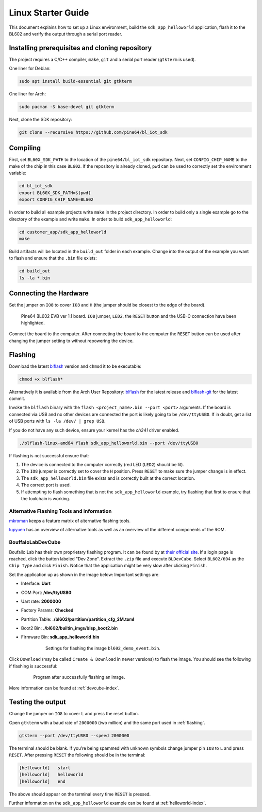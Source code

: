 Linux Starter Guide
===================

..
    TODO:
    * Change to impersonal language?
    * Read through.


This document explains how to set up a Linux environment, build the ``sdk_app_helloworld`` application, flash it to the BL602 and verify the output through a serial port reader.

Installing prerequisites and cloning repository
-----------------------------------------------

The project requires a C/C++ compiler, ``make``, ``git`` and a serial port reader (``gtkterm`` is used).

One liner for Debian:

.. code-block:: bash

    sudo apt install build-essential git gtkterm

One liner for Arch:

.. code-block:: bash

    sudo pacman -S base-devel git gtkterm

Next, clone the SDK repository:

.. code-block:: bash

    git clone --recursive https://github.com/pine64/bl_iot_sdk

Compiling
----------------------

First, set ``BL60X_SDK_PATH`` to the location of the ``pine64/bl_iot_sdk`` repository.
Next, set ``CONFIG_CHIP_NAME`` to the make of the chip in this case ``BL602``.
If the repository is already cloned, ``pwd`` can be used to correctly set the environment variable:

.. code-block:: bash

    cd bl_iot_sdk
    export BL60X_SDK_PATH=$(pwd)
    export CONFIG_CHIP_NAME=BL602

In order to build all example projects write ``make`` in the project directory.
In order to build only a single example go to the directory of the example and write ``make``.
In order to build ``sdk_app_helloworld``:

.. code-block:: bash

    cd customer_app/sdk_app_helloworld
    make

Build artifacts will be located in the ``build_out`` folder in each example.
Change into the output of the example you want to flash and ensure that the ``.bin`` file exists:

.. code-block:: bash

    cd build_out
    ls -la *.bin

.. _connecting-hardware:

Connecting the Hardware
-----------------------

Set the jumper on ``IO8`` to cover ``IO8`` and ``H`` (the jumper should be closest to the edge of the board).

.. figure:: imgs/Pine64-BL602-EVB-ver-11.png
   :alt:

   Pine64 BL602 EVB ver 1.1 board. ``IO8`` jumper, ``LED2``, the ``RESET`` button and the USB-C connection have been highlighted.

Connect the board to the computer.
After connecting the board to the computer the ``RESET`` button can be used after changing the jumper setting to without repowering the device.

.. _flashing:

Flashing
--------

Download the latest `blflash <https://github.com/spacemeowx2/blflash/releases>`_ version and ``chmod`` it to be executable:

.. code-block:: bash

    chmod +x blflash*

Alternatively it is available from the Arch User Repository: `blflash <https://aur.archlinux.org/packages/blflash/>`__ for the latest release and `blflash-git <https://aur.archlinux.org/packages/blflash-git/>`_ for the latest commit.

Invoke the ``blflash`` binary with the ``flash <project_name>.bin --port <port>`` arguments.
If the board is connected via USB and no other devices are connected the port is likely going to be ``/dev/ttyUSB0``.
If in doubt, get a list of USB ports with ``ls -la /dev/ | grep USB``.

If you do not have any such device, ensure your kernel has the `ch341` driver enabled.

.. code-block:: bash

    ./blflash-linux-amd64 flash sdk_app_helloworld.bin --port /dev/ttyUSB0

If flashing is not successful ensure that:

1. The device is connected to the computer correctly (red LED (``LED2``) should be lit).

2. The ``IO8`` jumper is correctly set to cover the ``H`` position. Press ``RESET`` to make sure the jumper change is in effect.

3. The ``sdk_app_helloworld.bin`` file exists and is correctly built at the correct location.

4. The correct port is used.

5. If attempting to flash something that is not the ``sdk_app_helloworld`` example, try flashing that first to ensure that the toolchain is working.

Alternative Flashing Tools and Information
^^^^^^^^^^^^^^^^^^^^^^^^^^^^^^^^^^^^^^^^^^

`mkroman <https://github.com/mkroman/awesome-bouffalo#rom-tools>`_ keeps a feature matrix of alternative flashing tools.

`lupyuen <https://lupyuen.github.io/articles/pinecone#other-flashing-tools>`_ has an overview of alternative tools as well as an overview of the different components of the ROM.

BouffaloLabDevCube
^^^^^^^^^^^^^^^^^^

Boufallo Lab has their own proprietary flashing program.
It can be found by at `their official site <https://dev.bouffalolab.com/download>`_.
If a login page is reached, click the button labeled "Dev Zone".
Extract the ``.zip`` file and execute ``BLDevCube``.
Select ``BL602/604`` as the ``Chip Type`` and click ``Finish``.
Notice that the application might be very slow after clicking ``Finish``.

Set the application up as shown in the image below:
Important settings are:

- Interface: **Uart**

- COM Port: **/dev/ttyUSB0**

- Uart rate: **2000000**

- Factory Params: **Checked**

- Partition Table: **./bl602/partition/partition_cfg_2M.toml**

- Boot2 Bin: **./bl602/builtin_imgs/blsp_boot2.bin**

- Firmware Bin: **sdk_app_helloworld.bin**

   .. figure:: imgs/BLDevCube-settings.png
      :alt:

      Settings for flashing the image ``bl602_demo_event.bin``.

Click ``Download`` (may be called ``Create & Download`` in newer versions) to flash the image.
You should see the following if flashing is successful:

   .. figure:: imgs/BLDevCube-successful-flash.png
      :alt:

      Program after successfully flashing an image.

More information can be found at :ref:`devcube-index`.

Testing the output
------------------

Change the jumper on ``IO8`` to cover ``L`` and press the reset button.

Open ``gtkterm`` with a baud rate of ``2000000`` (two million) and the same port used in :ref:`flashing`.

.. code-block:: bash

    gtkterm --port /dev/ttyUSB0 --speed 2000000

The terminal should be blank.
If you're being spammed with unknown symbols change jumper pin ``IO8`` to ``L`` and press ``RESET``.
After pressing ``RESET`` the following should be in the terminal:

.. code-block:: bash

    [helloworld]   start
    [helloworld]   helloworld
    [helloworld]   end

The above should appear on the terminal every time ``RESET`` is pressed.

Further information on the ``sdk_app_helloworld`` example can be found at :ref:`helloworld-index`.
